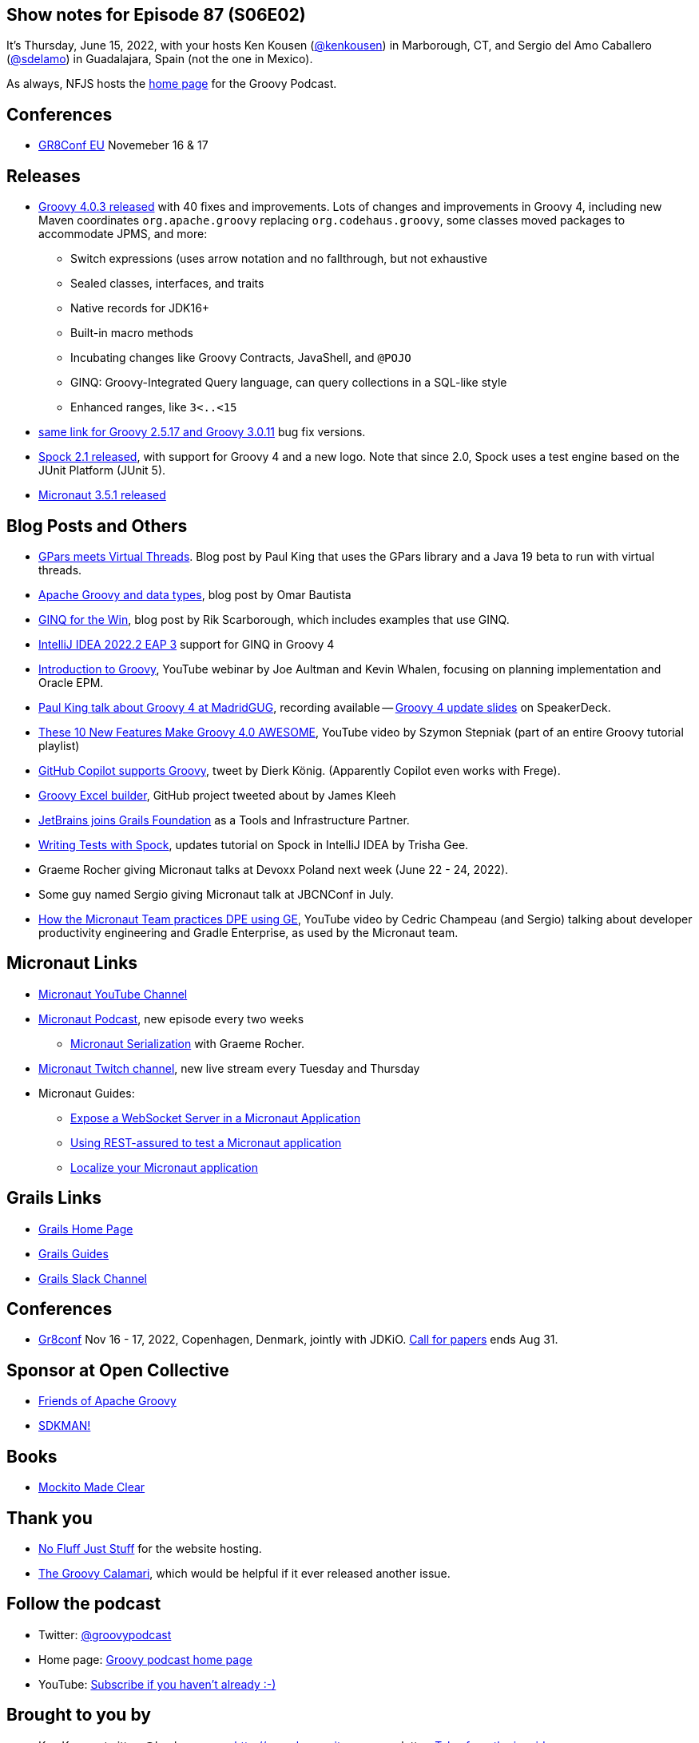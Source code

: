 == Show notes for Episode 87 (S06E02)

It's Thursday, June 15, 2022, with your hosts Ken Kousen (https://twitter.com/kenkousen[@kenkousen]) in Marborough, CT, and Sergio del Amo Caballero (https://twitter.com/sdelamo[@sdelamo]) in Guadalajara, Spain (not the one in Mexico).

As always, NFJS hosts the https://nofluffjuststuff.com/groovypodcast[home page] for the Groovy Podcast.

== Conferences 

* https://gr8conf.eu[GR8Conf EU] Novemeber 16 & 17

== Releases

* https://groovy.apache.org/download.html[Groovy 4.0.3 released] with 40 fixes and improvements. Lots of changes and improvements in Groovy 4, including new Maven coordinates `org.apache.groovy` replacing `org.codehaus.groovy`, some classes moved packages to accommodate JPMS, and more:
  ** Switch expressions (uses arrow notation and no fallthrough, but not exhaustive
  ** Sealed classes, interfaces, and traits
  ** Native records for JDK16+
  ** Built-in macro methods
  ** Incubating changes like Groovy Contracts, JavaShell, and `@POJO`
  ** GINQ: Groovy-Integrated Query language, can query collections in a SQL-like style
  ** Enhanced ranges, like `3<..<15`
* https://groovy.apache.org/download.html[same link for Groovy 2.5.17 and Groovy 3.0.11] bug fix versions.
* https://spockframework.org/spock/docs/2.1/release_notes.html[Spock 2.1 released], with support for Groovy 4 and a new logo. Note that since 2.0, Spock uses a test engine based on the JUnit Platform (JUnit 5).
* https://micronaut.io/2022/06/03/micronaut-framework-3-5-1-released/[Micronaut 3.5.1 released]


== Blog Posts and Others

* https://blogs.apache.org/groovy/entry/gpars-meets-virtual-threads[GPars meets Virtual Threads]. Blog post by Paul King that uses the GPars library and a Java 19 beta to run with virtual threads.
* https://joxebus.github.io/blog/techblog/2022/06/07/apache-groovy-and-data-types.html[Apache Groovy and data types], blog post by Omar Bautista
* https://keyholesoftware.com/2022/06/02/using-groovy-4-ginq-for-the-win/[GINQ for the Win], blog post by Rik Scarborough, which includes examples that use GINQ.
* https://blog.jetbrains.com/idea/2022/06/intellij-idea-2022-2-eap-3/[IntelliJ IDEA 2022.2 EAP 3] support for GINQ in Groovy 4
* https://www.youtube.com/watch?v=pjS4aSPTTO4[Introduction to Groovy], YouTube webinar by Joe Aultman and Kevin Whalen, focusing on planning implementation and Oracle EPM.
* https://www.madridgug.com/2022/04/groovy-4-update.html[Paul King talk about Groovy 4 at MadridGUG], recording available -- https://speakerdeck.com/paulk/groovy-roadmap/[Groovy 4 update slides] on SpeakerDeck.
* https://www.youtube.com/watch?v=fTxFa2Sb4ts&list=PLKaiHc24qCTQqGfb8CheoqBygptzSrTPo[These 10 New Features Make Groovy 4.0 AWESOME], YouTube video by Szymon Stepniak (part of an entire Groovy tutorial playlist)
* https://twitter.com/mittie/status/1509218002985701378[GitHub Copilot supports Groovy], tweet by Dierk König. (Apparently Copilot even works with Frege).
* https://github.com/jameskleeh/groovy-excel-builder[Groovy Excel builder], GitHub project tweeted about by James Kleeh
* https://grails.org/blog/2022-04-01-jetbrains-new-tools-and-infrastructure-partner.html[JetBrains joins Grails Foundation] as a Tools and Infrastructure Partner.
* https://www.jetbrains.com/idea/guide/tutorials/writing-tests-with-spock/[Writing Tests with Spock], updates tutorial on Spock in IntelliJ IDEA by Trisha Gee.
* Graeme Rocher giving Micronaut talks at Devoxx Poland next week (June 22 - 24, 2022).
* Some guy named Sergio giving Micronaut talk at JBCNConf in July.
* https://www.youtube.com/watch?v=2a7gNJW32jE[How the Micronaut Team practices DPE using GE], YouTube video by Cedric Champeau (and Sergio) talking about developer productivity engineering and Gradle Enterprise, as used by the Micronaut team.

== Micronaut Links

* https://www.youtube.com/channel/UCEWZUAC6afuExvl-V-vbRGw/featured[Micronaut YouTube Channel]
* https://micronautpodcast.com/[Micronaut Podcast], new episode every two weeks
  ** https://micronautpodcast.com/008.html[Micronaut Serialization] with Graeme Rocher.
* https://www.twitch.tv/micronautfw[Micronaut Twitch channel], new live stream every Tuesday and Thursday
* Micronaut Guides:
  ** https://guides.micronaut.io/latest/micronaut-websocket.html[Expose a WebSocket Server in a Micronaut Application]
  ** https://t.co/eZIOmIP5Tj[Using REST-assured to test a Micronaut application]
  ** https://t.co/9iV7uz6vWn[Localize your Micronaut application]

== Grails Links

* https://grails.org/index.html[Grails Home Page]
* https://guides.grails.org/index.html[Grails Guides]
* https://slack.grails.org/[Grails Slack Channel]

== Conferences

* https://jdk.io[Gr8conf] Nov 16 - 17, 2022, Copenhagen, Denmark, jointly with JDKiO. https://cfp.gr8conf.org/login/auth[Call for papers] ends Aug 31.

== Sponsor at Open Collective

* https://opencollective.com/friends-of-groovy[Friends of Apache Groovy]
* https://opencollective.com/sdkman[SDKMAN!]

== Books

* https://pragprog.com/titles/mockito/mockito-made-clear/[Mockito Made Clear]

== Thank you

* https://nofluffjuststuff.com/home/main[No Fluff Just Stuff] for the website hosting.
* http://groovycalamari.com/[The Groovy Calamari], which would be helpful if it ever released another issue.

== Follow the podcast

* Twitter: https://twitter.com/groovypodcast[@groovypodcast]
* Home page: http://nofluffjuststuff.com/groovypodcast[Groovy podcast home page]
* YouTube: https://www.youtube.com/channel/UCtZDhqr4t18CI89bnMMyXOQ[Subscribe if you haven't already :-)]

## Brought to you by
* Ken Kousen twitter: @kenkousen, w: http://www.kousenit.com, newsletter: http://kenkousen.substack.com[Tales from the jar side]
* Sergio del Amo twitter: @sdelamo, w: https://objectcomputing.com 
